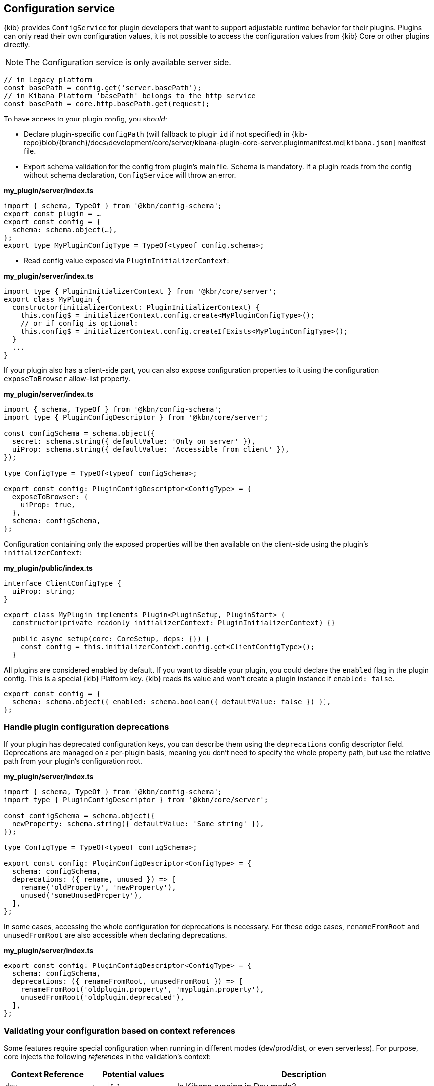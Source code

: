 [[configuration-service]]
== Configuration service
{kib} provides `ConfigService` for plugin developers that want to support
adjustable runtime behavior for their plugins.
Plugins can only read their own configuration values, it is not possible to access the configuration values from {kib} Core or other plugins directly.

NOTE: The Configuration service is only available server side.

[source,js]
----
// in Legacy platform
const basePath = config.get('server.basePath');
// in Kibana Platform 'basePath' belongs to the http service
const basePath = core.http.basePath.get(request);
----

To have access to your plugin config, you _should_:

* Declare plugin-specific `configPath` (will fallback to plugin `id`
if not specified) in {kib-repo}blob/{branch}/docs/development/core/server/kibana-plugin-core-server.pluginmanifest.md[`kibana.json`] manifest file.
* Export schema validation for the config from plugin's main file. Schema is
mandatory. If a plugin reads from the config without schema declaration,
`ConfigService` will throw an error.

*my_plugin/server/index.ts*
[source,typescript]
----
import { schema, TypeOf } from '@kbn/config-schema';
export const plugin = …
export const config = {
  schema: schema.object(…),
};
export type MyPluginConfigType = TypeOf<typeof config.schema>;
----

* Read config value exposed via `PluginInitializerContext`:

*my_plugin/server/index.ts*
[source,typescript]
----
import type { PluginInitializerContext } from '@kbn/core/server';
export class MyPlugin {
  constructor(initializerContext: PluginInitializerContext) {
    this.config$ = initializerContext.config.create<MyPluginConfigType>();
    // or if config is optional:
    this.config$ = initializerContext.config.createIfExists<MyPluginConfigType>();
  }
  ...
}
----

If your plugin also has a client-side part, you can also expose
configuration properties to it using the configuration `exposeToBrowser`
allow-list property.

*my_plugin/server/index.ts*
[source,typescript]
----
import { schema, TypeOf } from '@kbn/config-schema';
import type { PluginConfigDescriptor } from '@kbn/core/server';

const configSchema = schema.object({
  secret: schema.string({ defaultValue: 'Only on server' }),
  uiProp: schema.string({ defaultValue: 'Accessible from client' }),
});

type ConfigType = TypeOf<typeof configSchema>;

export const config: PluginConfigDescriptor<ConfigType> = {
  exposeToBrowser: {
    uiProp: true,
  },
  schema: configSchema,
};
----

Configuration containing only the exposed properties will be then
available on the client-side using the plugin's `initializerContext`:

*my_plugin/public/index.ts*
[source,typescript]
----
interface ClientConfigType {
  uiProp: string;
}

export class MyPlugin implements Plugin<PluginSetup, PluginStart> {
  constructor(private readonly initializerContext: PluginInitializerContext) {}

  public async setup(core: CoreSetup, deps: {}) {
    const config = this.initializerContext.config.get<ClientConfigType>();
  }
----

All plugins are considered enabled by default. If you want to disable
your plugin, you could declare the `enabled` flag in the plugin
config. This is a special {kib} Platform key. {kib} reads its
value and won’t create a plugin instance if `enabled: false`.

[source,js]
----
export const config = {
  schema: schema.object({ enabled: schema.boolean({ defaultValue: false }) }),
};
----
[[handle-plugin-configuration-deprecations]]
=== Handle plugin configuration deprecations
If your plugin has deprecated configuration keys, you can describe them using
the `deprecations` config descriptor field.
Deprecations are managed on a per-plugin basis, meaning you don’t need to specify
the whole property path, but use the relative path from your plugin’s
configuration root.

*my_plugin/server/index.ts*
[source,typescript]
----
import { schema, TypeOf } from '@kbn/config-schema';
import type { PluginConfigDescriptor } from '@kbn/core/server';

const configSchema = schema.object({
  newProperty: schema.string({ defaultValue: 'Some string' }),
});

type ConfigType = TypeOf<typeof configSchema>;

export const config: PluginConfigDescriptor<ConfigType> = {
  schema: configSchema,
  deprecations: ({ rename, unused }) => [
    rename('oldProperty', 'newProperty'),
    unused('someUnusedProperty'),
  ],
};
----

In some cases, accessing the whole configuration for deprecations is
necessary. For these edge cases, `renameFromRoot` and `unusedFromRoot`
are also accessible when declaring deprecations.

*my_plugin/server/index.ts*
[source,typescript]
----
export const config: PluginConfigDescriptor<ConfigType> = {
  schema: configSchema,
  deprecations: ({ renameFromRoot, unusedFromRoot }) => [
    renameFromRoot('oldplugin.property', 'myplugin.property'),
    unusedFromRoot('oldplugin.deprecated'),
  ],
};
----
[[validating-your-configuration-based-on-context-references]]
=== Validating your configuration based on context references
Some features require special configuration when running in different modes (dev/prod/dist, or even serverless). For purpose, core injects the following _references_ in the validation's context:

[cols="^1,^1,3"]
|===
|Context Reference |Potential values |Description

|`dev`
|`true`\|`false`
|Is Kibana running in Dev mode?

|`prod`
|`true`\|`false`
|Is Kibana running in Production mode (running from binary)?

|`dist`
|`true`\|`false`
|Is Kibana running from a distributable build (not running from source)?

|`serverless`
|`true`\|`false`
|Is Kibana running in Serverless offering?

|`version`
|`8.9.0`
|The current version of Kibana

|`buildNum`
|`12345`
|The build number

|`branch`
|`main`
|The current branch running

|`buildSha`
|`12345`
|The build SHA (typically refers to the last commit's SHA)

|`buildDate`
|`2023-05-15T23:12:09+0000`
|The ISO 8601 date of the build

|===

To use any of the references listed above in a config validation schema, they can be accessed via `schema.contextRef('{CONTEXT_REFERENCE}')`:

[source,js]
----
export const config = {
  schema: schema.object({
    // Enabled by default in Dev mode
    enabled: schema.boolean({ defaultValue: schema.contextRef('dev') }),

    // Setting only allowed in the Serverless offering
    plansForWorldPeace: schema.conditional(
      schema.contextRef('serverless'),
      true,
      schema.string({ defaultValue: 'Free hugs' }),
      schema.never()
    ),
  }),
};
----

For Serverless vs. Traditional configuration, you are encouraged to use the `offeringBasedSchema` helper:

[source,js]
----
import { schema, offeringBasedSchema } from '@kbn/config-schema'

export const config = {
  schema: schema.object({
    // Enabled by default in Dev mode
    enabled: schema.boolean({ defaultValue: schema.contextRef('dev') }),

    // Setting only allowed in the Serverless offering
    plansForWorldPeace: offeringBasedSchema({ 
      serverless: schema.string({ defaultValue: 'Free hugs' }),
    }),
  }),
};
----